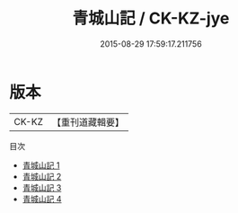 #+TITLE: 青城山記 / CK-KZ-jye

#+DATE: 2015-08-29 17:59:17.211756
* 版本
 |     CK-KZ|【重刊道藏輯要】|
目次
 - [[file:KR5i0103_001.txt][青城山記 1]]
 - [[file:KR5i0103_002.txt][青城山記 2]]
 - [[file:KR5i0103_003.txt][青城山記 3]]
 - [[file:KR5i0103_004.txt][青城山記 4]]
